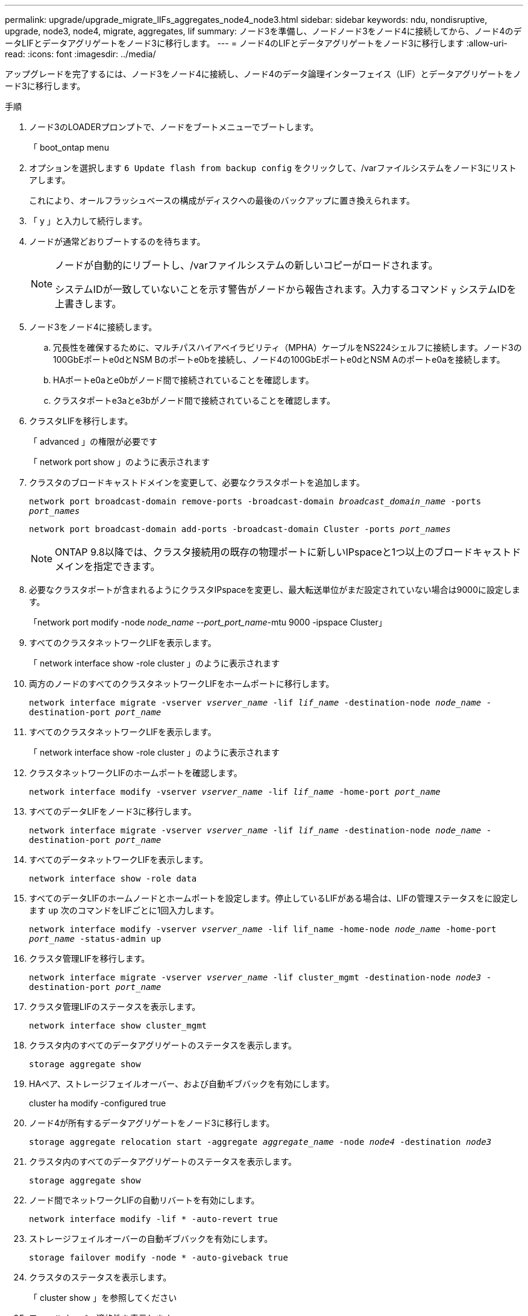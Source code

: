 ---
permalink: upgrade/upgrade_migrate_lIFs_aggregates_node4_node3.html 
sidebar: sidebar 
keywords: ndu, nondisruptive, upgrade, node3, node4, migrate, aggregates, lif 
summary: ノード3を準備し、ノードノード3をノード4に接続してから、ノード4のデータLIFとデータアグリゲートをノード3に移行します。 
---
= ノード4のLIFとデータアグリゲートをノード3に移行します
:allow-uri-read: 
:icons: font
:imagesdir: ../media/


[role="lead"]
アップグレードを完了するには、ノード3をノード4に接続し、ノード4のデータ論理インターフェイス（LIF）とデータアグリゲートをノード3に移行します。

.手順
. ノード3のLOADERプロンプトで、ノードをブートメニューでブートします。
+
「 boot_ontap menu

. オプションを選択します `6 Update flash from backup config` をクリックして、/varファイルシステムをノード3にリストアします。
+
これにより、オールフラッシュベースの構成がディスクへの最後のバックアップに置き換えられます。

. 「 y 」と入力して続行します。
. ノードが通常どおりブートするのを待ちます。
+
[NOTE]
====
ノードが自動的にリブートし、/varファイルシステムの新しいコピーがロードされます。

システムIDが一致していないことを示す警告がノードから報告されます。入力するコマンド `y` システムIDを上書きします。

====
. ノード3をノード4に接続します。
+
.. 冗長性を確保するために、マルチパスハイアベイラビリティ（MPHA）ケーブルをNS224シェルフに接続します。ノード3の100GbEポートe0dとNSM Bのポートe0bを接続し、ノード4の100GbEポートe0dとNSM Aのポートe0aを接続します。
.. HAポートe0aとe0bがノード間で接続されていることを確認します。
.. クラスタポートe3aとe3bがノード間で接続されていることを確認します。


. クラスタLIFを移行します。
+
「 advanced 」の権限が必要です

+
「 network port show 」のように表示されます

. クラスタのブロードキャストドメインを変更して、必要なクラスタポートを追加します。
+
`network port broadcast-domain remove-ports -broadcast-domain _broadcast_domain_name_ -ports _port_names_`

+
`network port broadcast-domain add-ports -broadcast-domain Cluster -ports _port_names_`

+

NOTE: ONTAP 9.8以降では、クラスタ接続用の既存の物理ポートに新しいIPspaceと1つ以上のブロードキャストドメインを指定できます。

. 必要なクラスタポートが含まれるようにクラスタIPspaceを変更し、最大転送単位がまだ設定されていない場合は9000に設定します。
+
「network port modify -node _node_name --port_port_name_-mtu 9000 -ipspace Cluster」

. すべてのクラスタネットワークLIFを表示します。
+
「 network interface show -role cluster 」のように表示されます

. 両方のノードのすべてのクラスタネットワークLIFをホームポートに移行します。
+
`network interface migrate -vserver _vserver_name_ -lif _lif_name_ -destination-node _node_name_ -destination-port _port_name_`

. すべてのクラスタネットワークLIFを表示します。
+
「 network interface show -role cluster 」のように表示されます

. クラスタネットワークLIFのホームポートを確認します。
+
`network interface modify -vserver _vserver_name_ -lif _lif_name_ -home-port _port_name_`

. すべてのデータLIFをノード3に移行します。
+
`network interface migrate -vserver _vserver_name_ -lif _lif_name_ -destination-node _node_name_ -destination-port _port_name_`

. すべてのデータネットワークLIFを表示します。
+
`network interface show -role data`

. すべてのデータLIFのホームノードとホームポートを設定します。停止しているLIFがある場合は、LIFの管理ステータスをに設定します `up` 次のコマンドをLIFごとに1回入力します。
+
`network interface modify -vserver _vserver_name_ -lif lif_name -home-node _node_name_ -home-port _port_name_ -status-admin up`

. クラスタ管理LIFを移行します。
+
`network interface migrate -vserver _vserver_name_ -lif cluster_mgmt -destination-node _node3_ -destination-port _port_name_`

. クラスタ管理LIFのステータスを表示します。
+
`network interface show cluster_mgmt`

. クラスタ内のすべてのデータアグリゲートのステータスを表示します。
+
`storage aggregate show`

. HAペア、ストレージフェイルオーバー、および自動ギブバックを有効にします。
+
cluster ha modify -configured true

. ノード4が所有するデータアグリゲートをノード3に移行します。
+
`storage aggregate relocation start -aggregate _aggregate_name_ -node _node4_ -destination _node3_`

. クラスタ内のすべてのデータアグリゲートのステータスを表示します。
+
`storage aggregate show`

. ノード間でネットワークLIFの自動リバートを有効にします。
+
`network interface modify -lif * -auto-revert true`

. ストレージフェイルオーバーの自動ギブバックを有効にします。
+
`storage failover modify -node * -auto-giveback true`

. クラスタのステータスを表示します。
+
「 cluster show 」を参照してください

. フェールオーバー適格性を表示します。
+
「 storage failover show 」をクリックします

+

NOTE: クラスタレポートの出力で、あるノードが別のノードに属するアグリゲートを誤って所有している可能性があります。この場合は、クラスタの両側からテイクオーバーとギブバックを実行して正常に動作します。

. クラスタ内のすべてのデータアグリゲートのステータスを表示します。
+
`storage aggregate show`


